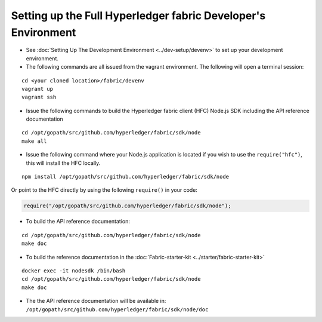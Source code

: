 Setting up the Full Hyperledger fabric Developer's Environment
==============================================================

-  See :doc:`Setting Up The Development
   Environment <../dev-setup/devenv>` to set up your development
   environment.

-  The following commands are all issued from the vagrant environment.
   The following will open a terminal session:

::

       cd <your cloned location>/fabric/devenv
       vagrant up
       vagrant ssh

-  Issue the following commands to build the Hyperledger fabric client
   (HFC) Node.js SDK including the API reference documentation

::

       cd /opt/gopath/src/github.com/hyperledger/fabric/sdk/node
       make all

-  Issue the following command where your Node.js application is located
   if you wish to use the ``require("hfc")``, this will install the HFC
   locally.

::

      npm install /opt/gopath/src/github.com/hyperledger/fabric/sdk/node

Or point to the HFC directly by using the following ``require()`` in
your code:

.. code:: javascript

       require("/opt/gopath/src/github.com/hyperledger/fabric/sdk/node");

-  To build the API reference documentation:

::

       cd /opt/gopath/src/github.com/hyperledger/fabric/sdk/node
       make doc

-  To build the reference documentation in the
   :doc:`Fabric-starter-kit <../starter/fabric-starter-kit>`

::

       docker exec -it nodesdk /bin/bash
       cd /opt/gopath/src/github.com/hyperledger/fabric/sdk/node
       make doc

-  The the API reference documentation will be available in:
   ``/opt/gopath/src/github.com/hyperledger/fabric/sdk/node/doc``
